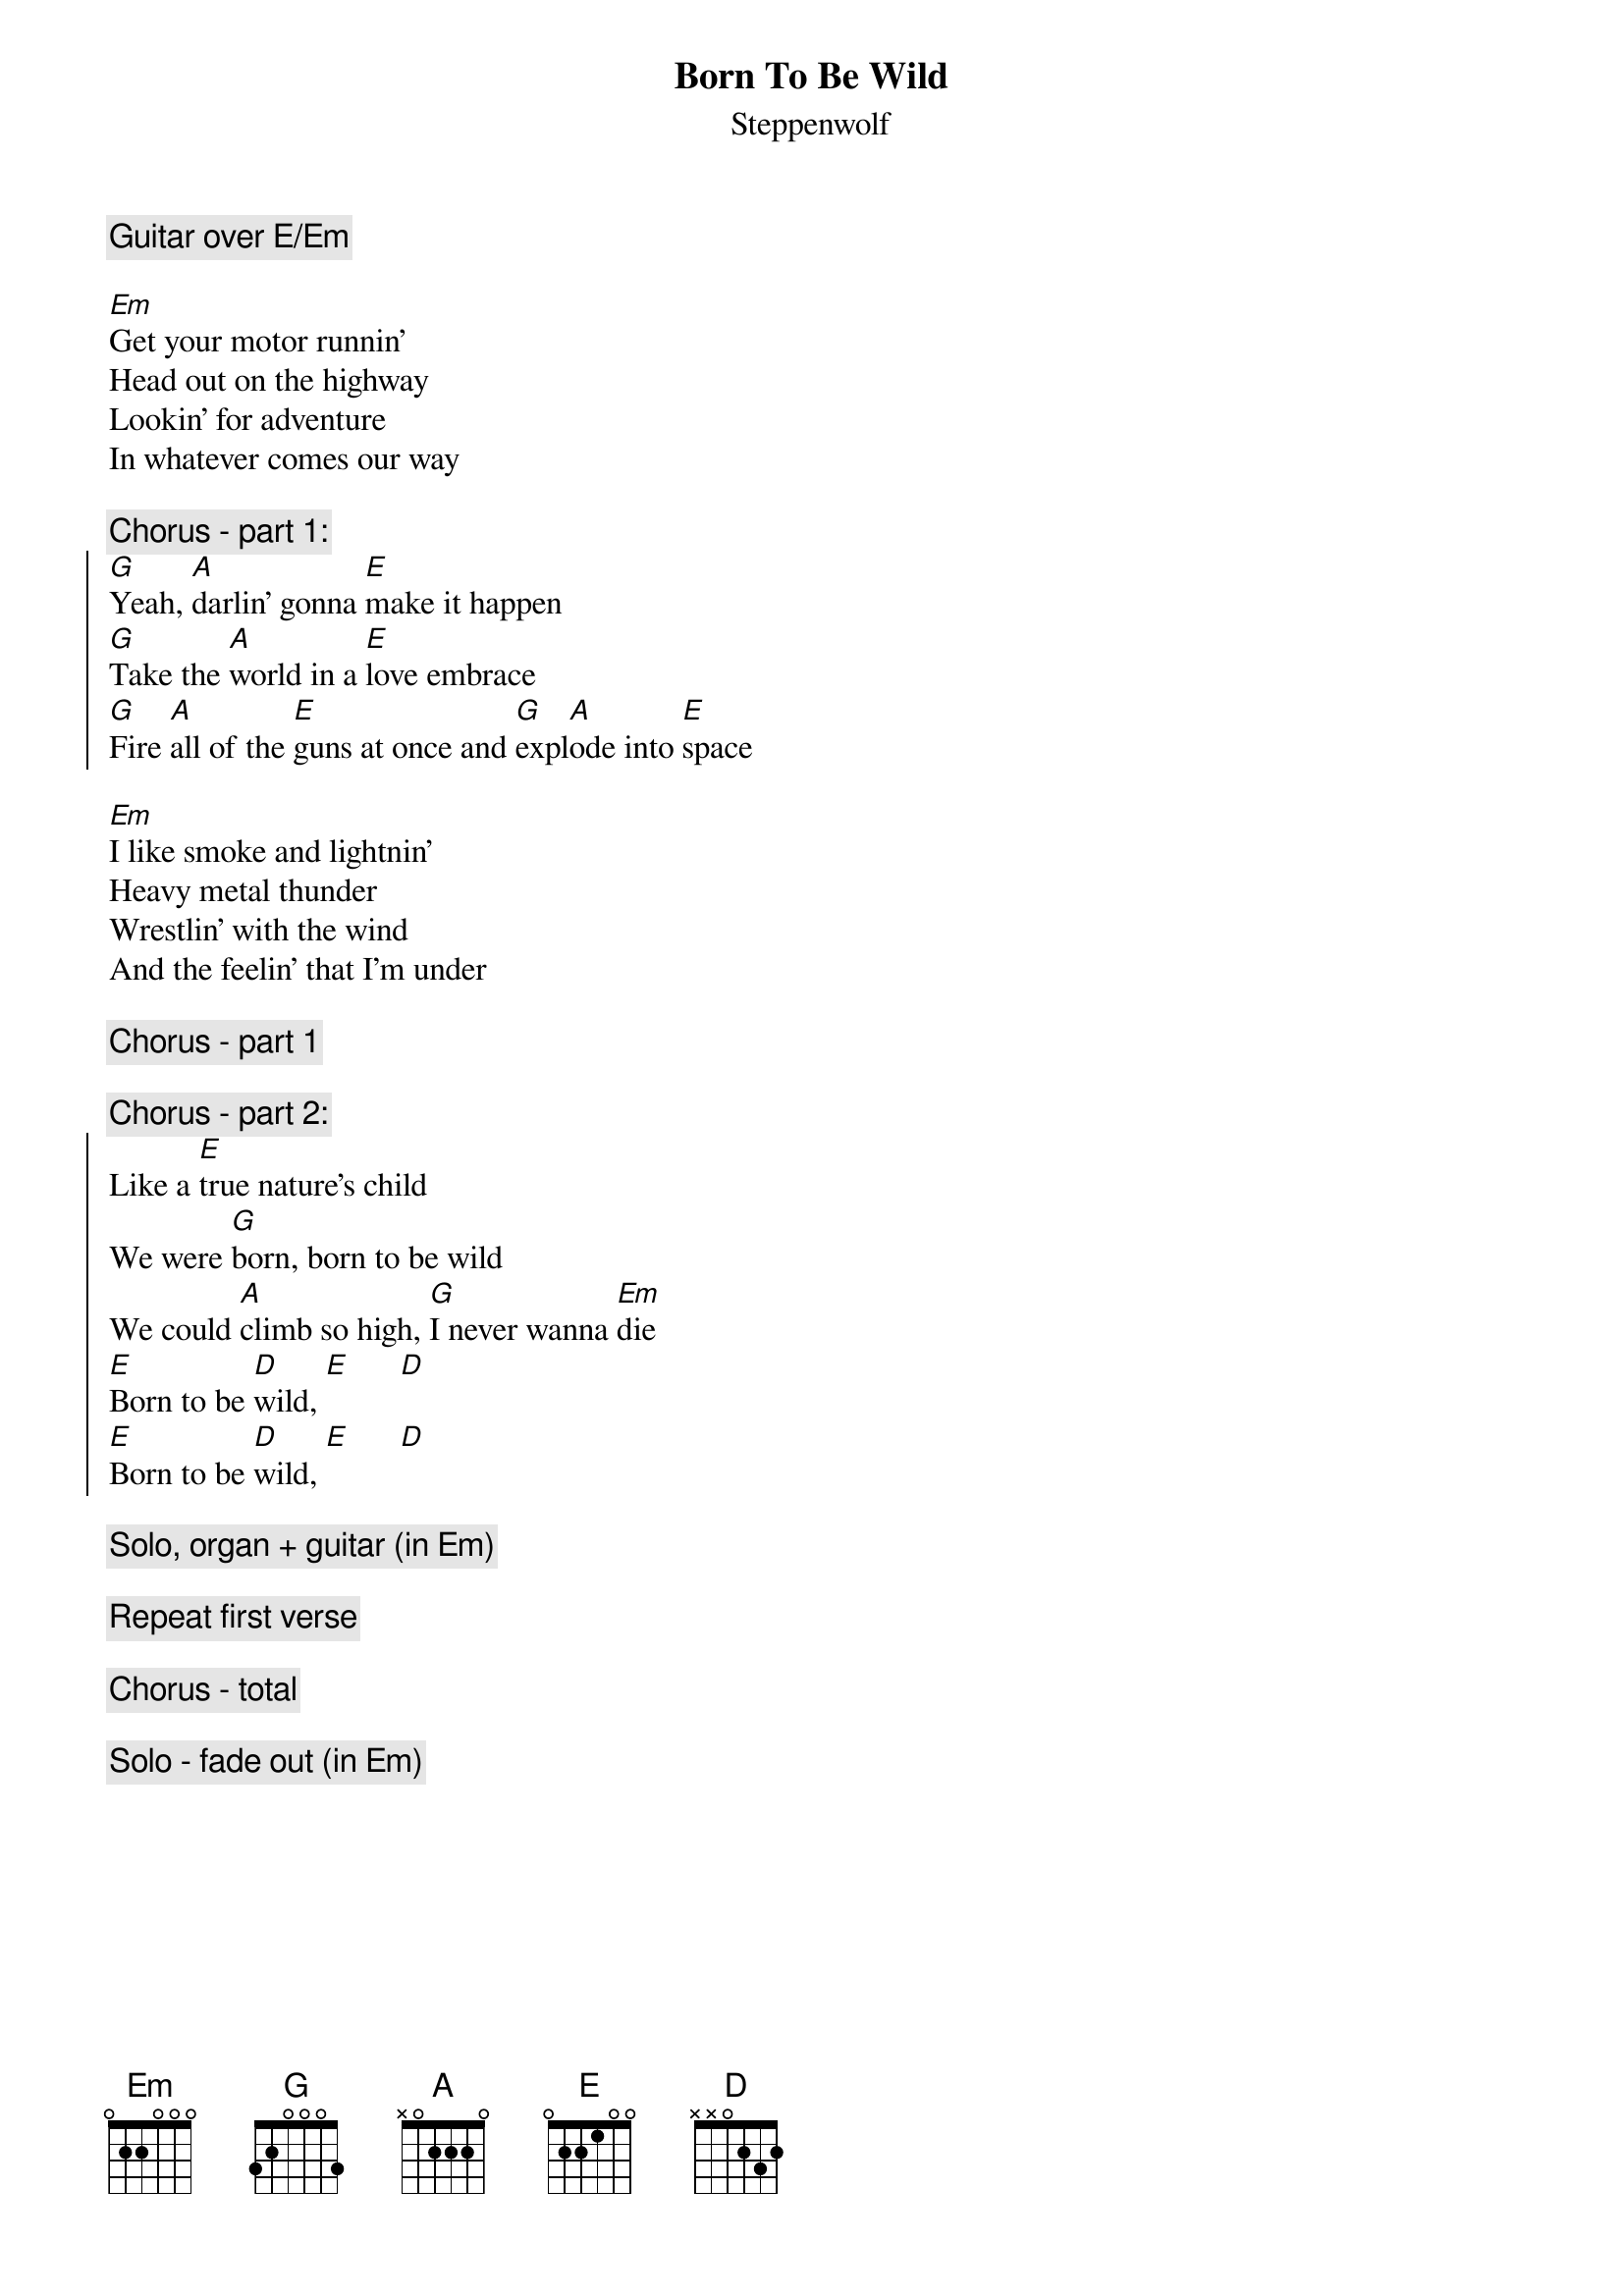 {t:Born To Be Wild}
{st:Steppenwolf}

{c:Guitar over E/Em}

[Em]Get your motor runnin'
Head out on the highway
Lookin' for adventure
In whatever comes our way

{c:Chorus - part 1:}
{soc}
[G]Yeah, [A]darlin' gonna [E]make it happen
[G]Take the [A]world in a [E]love embrace
[G]Fire [A]all of the [E]guns at once and [G]expl[A]ode into [E]space
{eoc}

[Em]I like smoke and lightnin'
Heavy metal thunder
Wrestlin' with the wind
And the feelin' that I'm under

{c:Chorus - part 1}

{c:Chorus - part 2:}
{soc}
Like a [E]true nature's child
We were [G]born, born to be wild
We could [A]climb so high, [G]I never wanna [Em]die
[E]Born to be [D]wild, [E]      [D]      
[E]Born to be [D]wild, [E]      [D]      
{eoc}

{c:Solo, organ + guitar (in Em)}

{c:Repeat first verse}

{c:Chorus - total}

{c:Solo - fade out (in Em)}
